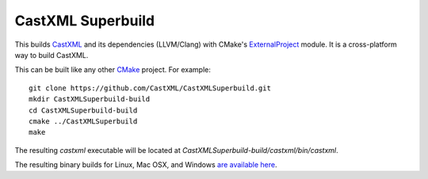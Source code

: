 CastXML Superbuild
==================

.. image:: https://dev.azure.com/CastXMLSuperbuild/CastXMLSuperbuild/_apis/build/status/CastXML.CastXMLSuperbuild?branchName=master
    :target: https://dev.azure.com/CastXMLSuperbuild/CastXMLSuperbuild/_build/latest?definitionId=2&branchName=master
    :alt: Build Status

This builds CastXML_ and its dependencies (LLVM/Clang) with CMake's
ExternalProject_ module. It is a cross-platform way to build CastXML.

This can be built like any other CMake_ project.  For example::

  git clone https://github.com/CastXML/CastXMLSuperbuild.git
  mkdir CastXMLSuperbuild-build
  cd CastXMLSuperbuild-build
  cmake ../CastXMLSuperbuild
  make

The resulting `castxml` executable will be located at
`CastXMLSuperbuild-build/castxml/bin/castxml`.

The resulting binary builds for Linux, Mac OSX, and Windows `are available here <https://data.kitware.com/#collection/57b5c9e58d777f126827f5a1/folder/57b5de948d777f10f2696370>`_.

.. _CastXML: https://github.com/CastXML/CastXML
.. _ExternalProject: http://www.cmake.org/cmake/help/git-master/module/ExternalProject.html
.. _CMake: http://cmake.org
